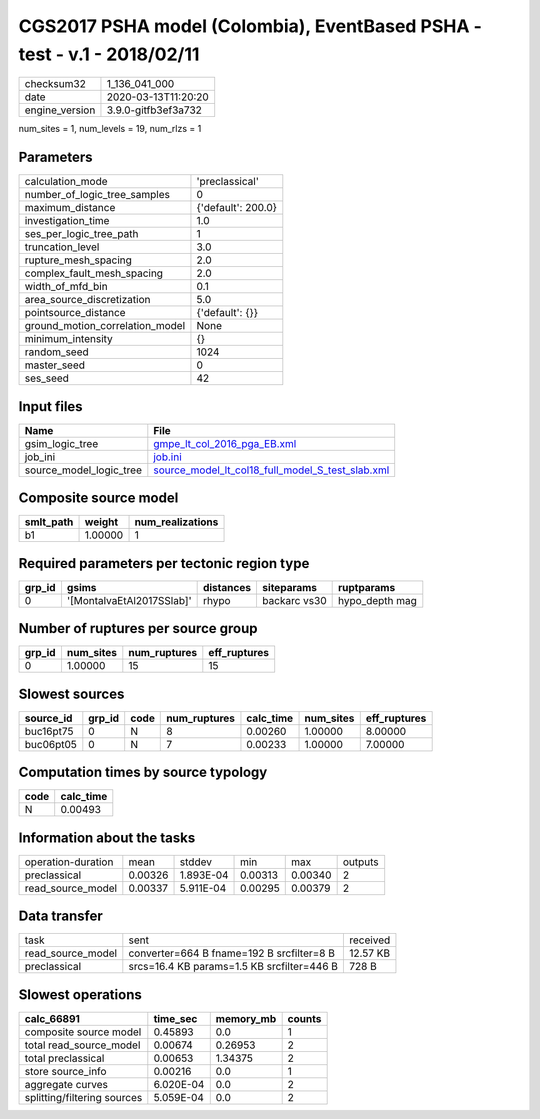 CGS2017 PSHA model (Colombia), EventBased PSHA - test -  v.1 - 2018/02/11
=========================================================================

============== ===================
checksum32     1_136_041_000      
date           2020-03-13T11:20:20
engine_version 3.9.0-gitfb3ef3a732
============== ===================

num_sites = 1, num_levels = 19, num_rlzs = 1

Parameters
----------
=============================== ==================
calculation_mode                'preclassical'    
number_of_logic_tree_samples    0                 
maximum_distance                {'default': 200.0}
investigation_time              1.0               
ses_per_logic_tree_path         1                 
truncation_level                3.0               
rupture_mesh_spacing            2.0               
complex_fault_mesh_spacing      2.0               
width_of_mfd_bin                0.1               
area_source_discretization      5.0               
pointsource_distance            {'default': {}}   
ground_motion_correlation_model None              
minimum_intensity               {}                
random_seed                     1024              
master_seed                     0                 
ses_seed                        42                
=============================== ==================

Input files
-----------
======================= ======================================================================================================
Name                    File                                                                                                  
======================= ======================================================================================================
gsim_logic_tree         `gmpe_lt_col_2016_pga_EB.xml <gmpe_lt_col_2016_pga_EB.xml>`_                                          
job_ini                 `job.ini <job.ini>`_                                                                                  
source_model_logic_tree `source_model_lt_col18_full_model_S_test_slab.xml <source_model_lt_col18_full_model_S_test_slab.xml>`_
======================= ======================================================================================================

Composite source model
----------------------
========= ======= ================
smlt_path weight  num_realizations
========= ======= ================
b1        1.00000 1               
========= ======= ================

Required parameters per tectonic region type
--------------------------------------------
====== ========================= ========= ============ ==============
grp_id gsims                     distances siteparams   ruptparams    
====== ========================= ========= ============ ==============
0      '[MontalvaEtAl2017SSlab]' rhypo     backarc vs30 hypo_depth mag
====== ========================= ========= ============ ==============

Number of ruptures per source group
-----------------------------------
====== ========= ============ ============
grp_id num_sites num_ruptures eff_ruptures
====== ========= ============ ============
0      1.00000   15           15          
====== ========= ============ ============

Slowest sources
---------------
========= ====== ==== ============ ========= ========= ============
source_id grp_id code num_ruptures calc_time num_sites eff_ruptures
========= ====== ==== ============ ========= ========= ============
buc16pt75 0      N    8            0.00260   1.00000   8.00000     
buc06pt05 0      N    7            0.00233   1.00000   7.00000     
========= ====== ==== ============ ========= ========= ============

Computation times by source typology
------------------------------------
==== =========
code calc_time
==== =========
N    0.00493  
==== =========

Information about the tasks
---------------------------
================== ======= ========= ======= ======= =======
operation-duration mean    stddev    min     max     outputs
preclassical       0.00326 1.893E-04 0.00313 0.00340 2      
read_source_model  0.00337 5.911E-04 0.00295 0.00379 2      
================== ======= ========= ======= ======= =======

Data transfer
-------------
================= ========================================== ========
task              sent                                       received
read_source_model converter=664 B fname=192 B srcfilter=8 B  12.57 KB
preclassical      srcs=16.4 KB params=1.5 KB srcfilter=446 B 728 B   
================= ========================================== ========

Slowest operations
------------------
=========================== ========= ========= ======
calc_66891                  time_sec  memory_mb counts
=========================== ========= ========= ======
composite source model      0.45893   0.0       1     
total read_source_model     0.00674   0.26953   2     
total preclassical          0.00653   1.34375   2     
store source_info           0.00216   0.0       1     
aggregate curves            6.020E-04 0.0       2     
splitting/filtering sources 5.059E-04 0.0       2     
=========================== ========= ========= ======
